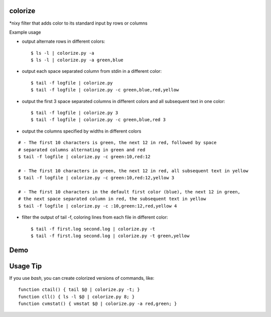 colorize
========

\*nixy filter that adds color to its standard input by rows or columns


Example usage

* output alternate rows in different colors::

  $ ls -l | colorize.py -a
  $ ls -l | colorize.py -a green,blue

* output each space separated column from stdin in a different color::

  $ tail -f logfile | colorize.py
  $ tail -f logfile | colorize.py -c green,blue,red,yellow

* output the first 3 space separated columns in different colors and all subsequent text in one color::

  $ tail -f logfile | colorize.py 3
  $ tail -f logfile | colorize.py -c green,blue,red 3

* output the columns specified by widths in different colors

::

  # - The first 10 characters is green, the next 12 in red, followed by space
  # separated columns alternating in green and red
  $ tail -f logfile | colorize.py -c green:10,red:12

  # - The first 10 characters in green, the next 12 in red, all subsequent text in yellow
  $ tail -f logfile | colorize.py -c green:10,red:12,yellow 3

  # - The first 10 characters in the default first color (blue), the next 12 in green,
  # the next space separated column in red, the subsequent text in yellow
  $ tail -f logfile | colorize.py -c :10,green:12,red,yellow 4


* filter the output of tail -f, coloring lines from each file in different color::

  $ tail -f first.log second.log | colorize.py -t
  $ tail -f first.log second.log | colorize.py -t green,yellow


Demo
====
|demo|


Usage Tip
=========

If you use `bash`, you can create colorized versions of commands, like::

    function ctail() { tail $@ | colorize.py -t; }
    function cll() { ls -l $@ | colorize.py 8; }
    function cvmstat() { vmstat $@ | colorize.py -a red,green; }


.. |demo| image:: https://asciinema.org/a/107799.png
          :target: https://asciinema.org/a/107799?speed=2
